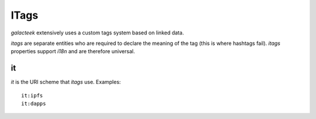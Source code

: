 .. _itags:

ITags
=====

*galacteek* extensively uses a custom tags system based
on linked data.

*itags* are separate entities who are required to
declare the meaning of the tag (this is where hashtags
fail). *itags* properties support *i18n* and are therefore
universal.

it
--

*it* is the URI scheme that *itags* use. Examples::

    it:ipfs
    it:dapps
